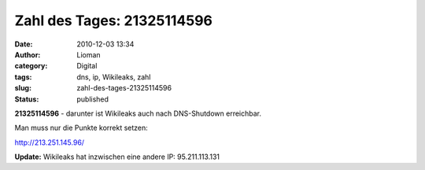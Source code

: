 Zahl des Tages: 21325114596
###########################
:date: 2010-12-03 13:34
:author: Lioman
:category: Digital
:tags: dns, ip, Wikileaks, zahl
:slug: zahl-des-tages-21325114596
:status: published

**21325114596** - darunter ist Wikileaks auch nach DNS-Shutdown
erreichbar.

Man muss nur die Punkte korrekt setzen:

http://213.251.145.96/

**Update:** Wikileaks hat inzwischen eine andere IP: 95.211.113.131
